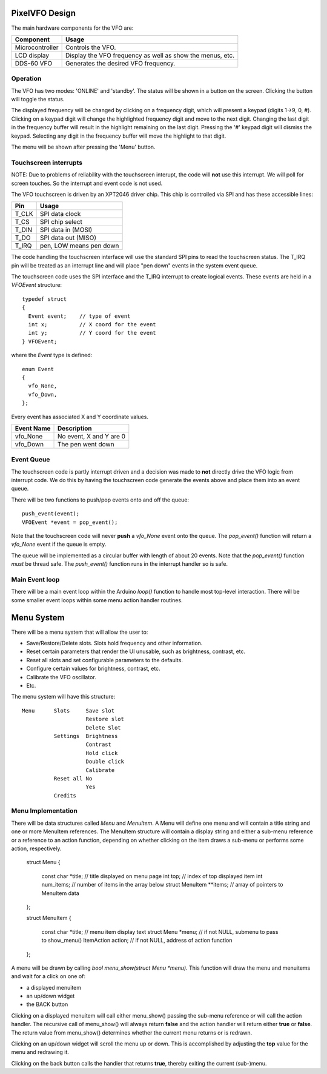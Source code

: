 PixelVFO Design
===============

The main hardware components for the VFO are:

+-----------------+-------------------------------------------+
| Component       | Usage                                     |
+=================+===========================================+
| Microcontroller | Controls the VFO.                         |
+-----------------+-------------------------------------------+
| LCD display     | Display the VFO frequency as well as show |
|                 | the menus, etc.                           |
+-----------------+-------------------------------------------+
| DDS-60 VFO      | Generates the desired VFO frequency.      |
+-----------------+-------------------------------------------+

Operation
---------

The VFO has two modes: 'ONLINE' and 'standby'.  The status will be shown
in a button on the screen.  Clicking the button will toggle the status.

The displayed frequency will be changed by clicking on a frequency
digit, which will present a keypad (digits 1->9, 0, #).  Clicking on
a keypad digit will change the highlighted frequency digit and move to
the next digit.  Changing the last digit in the frequency buffer will
result in the highlight remaining on the last digit.  Pressing the '#'
keypad digit will dismiss the keypad.  Selecting any digit in the
frequency buffer will move the highlight to that digit.

The menu will be shown after pressing the 'Menu' button.

Touchscreen interrupts
----------------------

NOTE: Due to problems of reliability with the touchscreen interupt, the
code will **not** use this interrupt.  We will poll for screen touches.
So the interrupt and event code is not used.

The VFO touchscreen is driven by an XPT2046 driver chip.  This chip is
controlled via SPI and has these accessible lines:

+---------+-------------------------------+
| Pin     | Usage                         |
+=========+===============================+
| T_CLK   | SPI data clock                |
+---------+-------------------------------+
| T_CS    | SPI chip select               |
+---------+-------------------------------+
| T_DIN   | SPI data in (MOSI)            |
+---------+-------------------------------+
| T_DO    | SPI data out (MISO)           |
+---------+-------------------------------+
| T_IRQ   | pen, LOW means pen down       |
+---------+-------------------------------+

The code handling the touchscreen interface will use the standard SPI pins
to read the touchscreen status.  The T_IRQ pin will be treated as an
interrupt line and will place "pen down" events in the system event
queue.

The touchscreen code uses the SPI interface and the T_IRQ interrupt to
create logical events.  These events are held in a *VFOEvent* structure::
    
    typedef struct
    {
      Event event;    // type of event
      int x;          // X coord for the event
      int y;          // Y coord for the event
    } VFOEvent;

where the *Event* type is defined::

    enum Event
    {
      vfo_None,
      vfo_Down,
    };

Every event has associated X and Y coordinate values.

+---------------+-------------------------------------------+
| Event Name    | Description                               |
+===============+===========================================+
| vfo_None      | No event, X and Y are 0                   |
+---------------+-------------------------------------------+
| vfo_Down      | The pen went down                         |
+---------------+-------------------------------------------+

Event Queue
-----------

The touchscreen code is partly interrupt driven and a decision was made to
**not** directly drive the VFO logic from interrupt code.  We do this by having
the touchscreen code generate the events above and place them into an event
queue.

There will be two functions to push/pop events onto and off the queue::

    push_event(event);
    VFOEvent *event = pop_event();

Note that the touchscreen code will never **push** a *vfo_None* event onto the
queue.  The *pop_event()* function will return a *vfo_None* event if the queue
is empty.

The queue will be implemented as a circular buffer with length of about
20 events.  Note that the *pop_event()* function *must* be thread safe.
The *push_event()* function runs in the interrupt handler so is safe.

Main Event loop
---------------

There will be a main event loop within the Arduino *loop()* function to handle
most top-level interaction.  There will be some smaller event loops within some
menu action handler routines.

Menu System
===========

There will be a menu system that will allow the user to:

* Save/Restore/Delete slots.  Slots hold frequency and other information.
* Reset certain parameters that render the UI unusable, such as brightness, contrast, etc.
* Reset all slots and set configurable parameters to the defaults.
* Configure certain values for brightness, contrast, etc.
* Calibrate the VFO oscillator.
* Etc.

The menu system will have this structure::

    Menu      Slots     Save slot
                        Restore slot
                        Delete Slot
              Settings  Brightness
                        Contrast
                        Hold click
                        Double click
                        Calibrate
              Reset all No
                        Yes
              Credits

Menu Implementation
-------------------

There will be data structures called *Menu* and *MenuItem*.  A Menu
will define one menu and will contain a title string and one or more
MenuItem references.  The MenuItem structure will contain a display string
and either a sub-menu reference or a reference to an action function,
depending on whether clicking on the item draws a sub-menu or performs
some action, respectively.

    struct Menu
    {
        const char *title;          // title displayed on menu page
        int top;                    // index of top displayed item
        int num_items;              // number of items in the array below
        struct MenuItem **items;    // array of pointers to MenuItem data
    };
    
    struct MenuItem
    {
        const char *title;          // menu item display text
        struct Menu *menu;          // if not NULL, submenu to pass to show_menu()
        ItemAction action;          // if not NULL, address of action function
    };

A menu will be drawn by calling *bool menu_show(struct Menu *menu)*.
This function will draw the menu and menuitems and wait for a click on one of:

* a displayed menuitem
* an up/down widget
* the BACK button

Clicking on a displayed menuitem will call either menu_show() passing the
sub-menu reference *or* will call the action handler.  The recursive call of
menu_show() will always return **false** and the action handler will return
either **true** or **false**.  The return value from menu_show() determines
whether the current menu returns or is redrawn.

Clicking on an up/down widget will scroll the menu up or down.  This is
accomplished by adjusting the **top** value for the menu and redrawing it.

Clicking on the back button calls the handler that returns **true**, thereby
exiting the current (sub-)menu.

